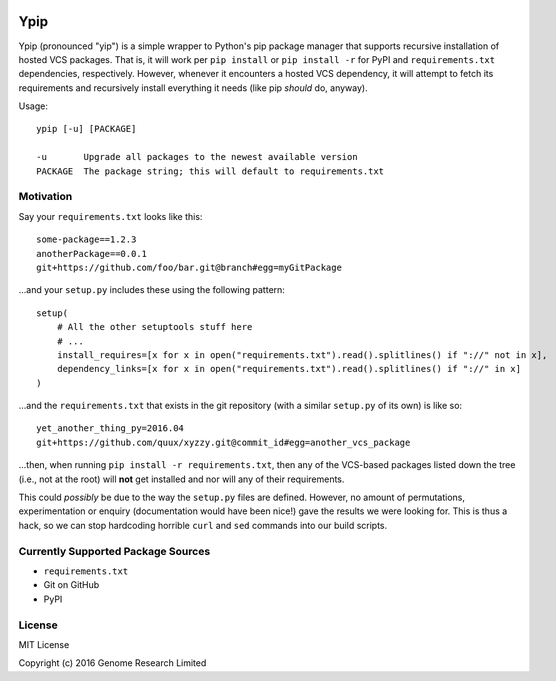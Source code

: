 .. image:: https://travis-ci.org/wtsi-hgi/ypip.svg?branch=master
    :target: https://travis-ci.org/wtsi-hgi/ypip
.. image:: https://codecov.io/gh/wtsi-hgi/ypip/branch/master/graph/badge.svg
    :target: https://codecov.io/gh/wtsi-hgi/ypip

Ypip
====
Ypip (pronounced "yip") is a simple wrapper to Python's pip package
manager that supports recursive installation of hosted VCS packages.
That is, it will work per ``pip install`` or ``pip install -r`` for PyPI
and ``requirements.txt`` dependencies, respectively. However, whenever
it encounters a hosted VCS dependency, it will attempt to fetch its
requirements and recursively install everything it needs (like pip
*should* do, anyway).

Usage::

    ypip [-u] [PACKAGE]

    -u       Upgrade all packages to the newest available version
    PACKAGE  The package string; this will default to requirements.txt

Motivation
----------
Say your ``requirements.txt`` looks like this::

    some-package==1.2.3
    anotherPackage==0.0.1
    git+https://github.com/foo/bar.git@branch#egg=myGitPackage

...and your ``setup.py`` includes these using the following pattern::

    setup(
        # All the other setuptools stuff here
        # ...
        install_requires=[x for x in open("requirements.txt").read().splitlines() if "://" not in x],
        dependency_links=[x for x in open("requirements.txt").read().splitlines() if "://" in x]
    )

...and the ``requirements.txt`` that exists in the git repository (with
a similar ``setup.py`` of its own) is like so::

    yet_another_thing_py=2016.04
    git+https://github.com/quux/xyzzy.git@commit_id#egg=another_vcs_package

...then, when running ``pip install -r requirements.txt``, then any of
the VCS-based packages listed down the tree (i.e., not at the root) will
**not** get installed and nor will any of their requirements.

This could *possibly* be due to the way the ``setup.py`` files are
defined. However, no amount of permutations, experimentation or enquiry
(documentation would have been nice!) gave the results we were looking
for. This is thus a hack, so we can stop hardcoding horrible ``curl``
and ``sed`` commands into our build scripts.

Currently Supported Package Sources
-----------------------------------
- ``requirements.txt``
- Git on GitHub
- PyPI

License
-------
MIT License

Copyright (c) 2016 Genome Research Limited
